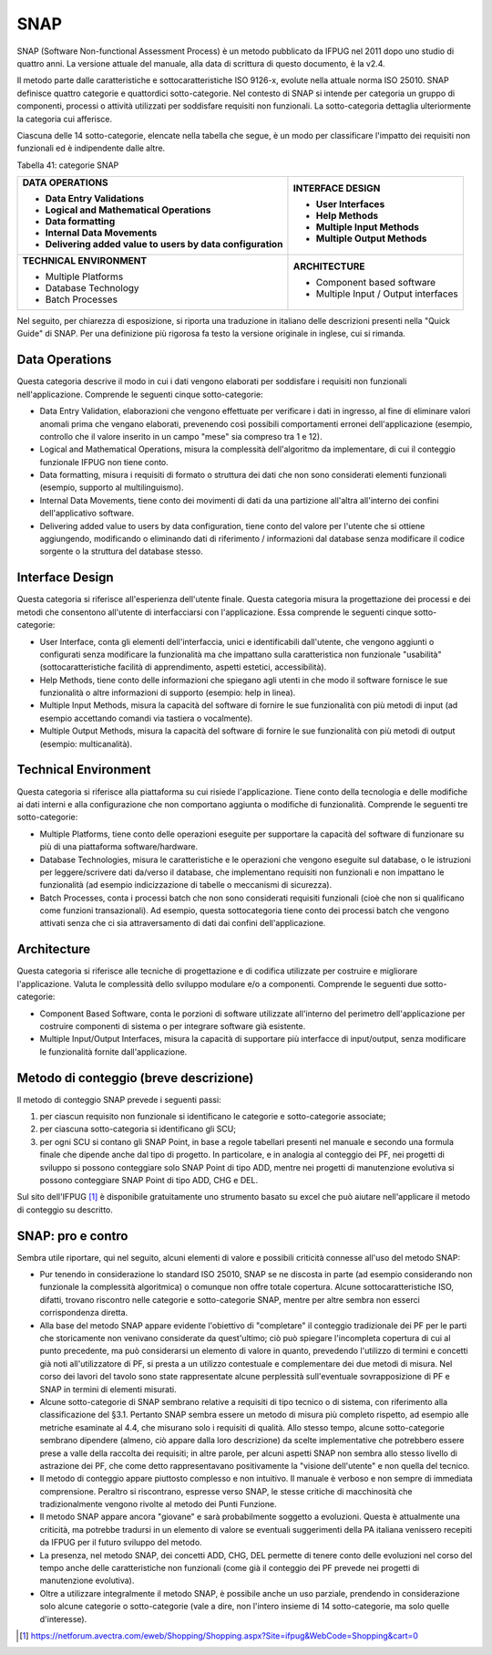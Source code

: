 .. _snap:

SNAP
====

SNAP (Software Non-functional Assessment Process) è un metodo pubblicato da IFPUG nel 2011 dopo uno studio di quattro anni. La versione attuale del manuale, alla data di scrittura di questo documento, è la v2.4.

Il metodo parte dalle caratteristiche e sottocaratteristiche ISO 9126-x, evolute nella attuale norma ISO 25010. SNAP definisce quattro categorie e quattordici sotto-categorie. Nel contesto di SNAP si intende per categoria un gruppo di componenti, processi o attività utilizzati per soddisfare requisiti non funzionali. La sotto-categoria dettaglia ulteriormente la categoria cui afferisce.

Ciascuna delle 14 sotto-categorie, elencate nella tabella che segue, è un modo per classificare l'impatto dei requisiti non funzionali ed è indipendente dalle altre.

Tabella 41: categorie SNAP

+----------------------------------------------------------+---------------------------------------+
| **DATA OPERATIONS**                                      | **INTERFACE DESIGN**                  |
|                                                          |                                       |
| -  Data Entry Validations                                | -  User Interfaces                    |
|                                                          |                                       |
| -  Logical and Mathematical Operations                   | -  Help Methods                       |
|                                                          |                                       |
| -  Data formatting                                       | -  Multiple Input Methods             |
|                                                          |                                       |
| -  Internal Data Movements                               | -  Multiple Output Methods            |
|                                                          |                                       |
| -  Delivering added value to users by data configuration |                                       |
+==========================================================+=======================================+
| **TECHNICAL ENVIRONMENT**                                | **ARCHITECTURE**                      |
|                                                          |                                       |
| -  Multiple Platforms                                    | -  Component based software           |
|                                                          |                                       |
| -  Database Technology                                   | -  Multiple Input / Output interfaces |
|                                                          |                                       |
| -  Batch Processes                                       |                                       |
+----------------------------------------------------------+---------------------------------------+

Nel seguito, per chiarezza di esposizione, si riporta una traduzione in italiano delle descrizioni presenti nella "Quick Guide" di SNAP. Per una definizione più rigorosa fa testo la versione originale in inglese, cui si rimanda.

.. _data-operations:

Data Operations
---------------

Questa categoria descrive il modo in cui i dati vengono elaborati per soddisfare i requisiti non funzionali nell'applicazione. Comprende le seguenti cinque sotto-categorie:

-  Data Entry Validation, elaborazioni che vengono effettuate per verificare i dati in ingresso, al fine di eliminare valori anomali prima che vengano elaborati, prevenendo così possibili comportamenti erronei dell'applicazione (esempio, controllo che il valore inserito in un campo "mese" sia compreso tra 1 e 12).

-  Logical and Mathematical Operations, misura la complessità dell'algoritmo da implementare, di cui il conteggio funzionale IFPUG non tiene conto.

-  Data formatting, misura i requisiti di formato o struttura dei dati che non sono considerati elementi funzionali (esempio, supporto al multilinguismo).

-  Internal Data Movements, tiene conto dei movimenti di dati da una partizione all'altra all'interno dei confini dell'applicativo software.

-  Delivering added value to users by data configuration, tiene conto del valore per l'utente che si ottiene aggiungendo, modificando o eliminando dati di riferimento / informazioni dal database senza modificare il codice sorgente o la struttura del database stesso.

.. _interface-design:

Interface Design
----------------

Questa categoria si riferisce all'esperienza dell'utente finale. Questa categoria misura la progettazione dei processi e dei metodi che consentono all'utente di interfacciarsi con l'applicazione. Essa comprende le seguenti cinque sotto-categorie:

-  User Interface, conta gli elementi dell'interfaccia, unici e identificabili dall'utente, che vengono aggiunti o configurati senza modificare la funzionalità ma che impattano sulla caratteristica non funzionale "usabilità" (sottocaratteristiche facilità di apprendimento, aspetti estetici, accessibilità).

-  Help Methods, tiene conto delle informazioni che spiegano agli utenti in che modo il software fornisce le sue funzionalità o altre informazioni di supporto (esempio: help in linea).

-  Multiple Input Methods, misura la capacità del software di fornire le sue funzionalità con più metodi di input (ad esempio accettando comandi via tastiera o vocalmente).

-  Multiple Output Methods, misura la capacità del software di fornire le sue funzionalità con più metodi di output (esempio: multicanalità).

.. _technical-environment:

Technical Environment
---------------------

Questa categoria si riferisce alla piattaforma su cui risiede l'applicazione. Tiene conto della tecnologia e delle modifiche ai dati interni e alla configurazione che non comportano aggiunta o modifiche di funzionalità. Comprende le seguenti tre sotto-categorie:

-  Multiple Platforms, tiene conto delle operazioni eseguite per supportare la capacità del software di funzionare su più di una piattaforma software/hardware.

-  Database Technologies, misura le caratteristiche e le operazioni che vengono eseguite sul database, o le istruzioni per leggere/scrivere dati da/verso il database, che implementano requisiti non funzionali e non impattano le funzionalità (ad esempio indicizzazione di tabelle o meccanismi di sicurezza).

-  Batch Processes, conta i processi batch che non sono considerati requisiti funzionali (cioè che non si qualificano come funzioni transazionali). Ad esempio, questa sottocategoria tiene conto dei processi batch che vengono attivati ​​senza che ci sia attraversamento di dati dai confini dell'applicazione.

.. _architecture:

Architecture
------------

Questa categoria si riferisce alle tecniche di progettazione e di codifica utilizzate per costruire e migliorare l'applicazione. Valuta le complessità dello sviluppo modulare e/o a componenti. Comprende le seguenti due sotto-categorie:

-  Component Based Software, conta le porzioni di software utilizzate all'interno del perimetro dell'applicazione per costruire componenti di sistema o per integrare software già esistente.

-  Multiple Input/Output Interfaces, misura la capacità di supportare più interfacce di input/output, senza modificare le funzionalità fornite dall'applicazione.

.. _metodo-di-conteggio-breve-descrizione:

Metodo di conteggio (breve descrizione)
---------------------------------------

Il metodo di conteggio SNAP prevede i seguenti passi:

1. per ciascun requisito non funzionale si identificano le categorie e sotto-categorie associate;

2. per ciascuna sotto-categoria si identificano gli SCU;

3. per ogni SCU si contano gli SNAP Point, in base a regole tabellari presenti nel manuale e secondo una formula finale che dipende anche dal tipo di progetto. In particolare, e in analogia al conteggio dei PF, nei progetti di sviluppo si possono conteggiare solo SNAP Point di tipo ADD, mentre nei progetti di manutenzione evolutiva si possono conteggiare SNAP Point di tipo ADD, CHG e DEL.

Sul sito dell'IFPUG [1]_ è disponibile gratuitamente uno strumento basato su excel che può aiutare nell'applicare il metodo di conteggio su descritto.

.. _snap-pro-e-contro:

SNAP: pro e contro
------------------

Sembra utile riportare, qui nel seguito, alcuni elementi di valore e possibili criticità connesse all'uso del metodo SNAP:

-  Pur tenendo in considerazione lo standard ISO 25010, SNAP se ne discosta in parte (ad esempio considerando non funzionale la complessità algoritmica) o comunque non offre totale copertura. Alcune sottocaratteristiche ISO, difatti, trovano riscontro nelle categorie e sotto-categorie SNAP, mentre per altre sembra non esserci corrispondenza diretta.

-  Alla base del metodo SNAP appare evidente l'obiettivo di "completare" il conteggio tradizionale dei PF per le parti che storicamente non venivano considerate da quest'ultimo; ciò può spiegare l'incompleta copertura di cui al punto precedente, ma può considerarsi un elemento di valore in quanto, prevedendo l'utilizzo di termini e concetti già noti all'utilizzatore di PF, si presta a un utilizzo contestuale e complementare dei due metodi di misura. Nel corso dei lavori del tavolo sono state rappresentate alcune perplessità sull'eventuale sovrapposizione di PF e SNAP in termini di elementi misurati.

-  Alcune sotto-categorie di SNAP sembrano relative a requisiti di tipo tecnico o di sistema, con riferimento alla classificazione del §3.1. Pertanto SNAP sembra essere un metodo di misura più completo rispetto, ad esempio alle metriche esaminate al 4.4, che misurano solo i requisiti di qualità. Allo stesso tempo, alcune sotto-categorie sembrano dipendere (almeno, ciò appare dalla loro descrizione) da scelte implementative che potrebbero essere prese a valle della raccolta dei requisiti; in altre parole, per alcuni aspetti SNAP non sembra allo stesso livello di astrazione dei PF, che come detto rappresentavano positivamente la "visione dell'utente" e non quella del tecnico.

-  Il metodo di conteggio appare piuttosto complesso e non intuitivo. Il manuale è verboso e non sempre di immediata comprensione. Peraltro si riscontrano, espresse verso SNAP, le stesse critiche di macchinosità che tradizionalmente vengono rivolte al metodo dei Punti Funzione.

-  Il metodo SNAP appare ancora "giovane" e sarà probabilmente soggetto a evoluzioni. Questa è attualmente una criticità, ma potrebbe tradursi in un elemento di valore se eventuali suggerimenti della PA italiana venissero recepiti da IFPUG per il futuro sviluppo del metodo.

-  La presenza, nel metodo SNAP, dei concetti ADD, CHG, DEL permette di tenere conto delle evoluzioni nel corso del tempo anche delle caratteristiche non funzionali (come già il conteggio dei PF prevede nei progetti di manutenzione evolutiva).

-  Oltre a utilizzare integralmente il metodo SNAP, è possibile anche un uso parziale, prendendo in considerazione solo alcune categorie o sotto-categorie (vale a dire, non l'intero insieme di 14 sotto-categorie, ma solo quelle d'interesse).

.. [1]
    https://netforum.avectra.com/eweb/Shopping/Shopping.aspx?Site=ifpug&WebCode=Shopping&cart=0
